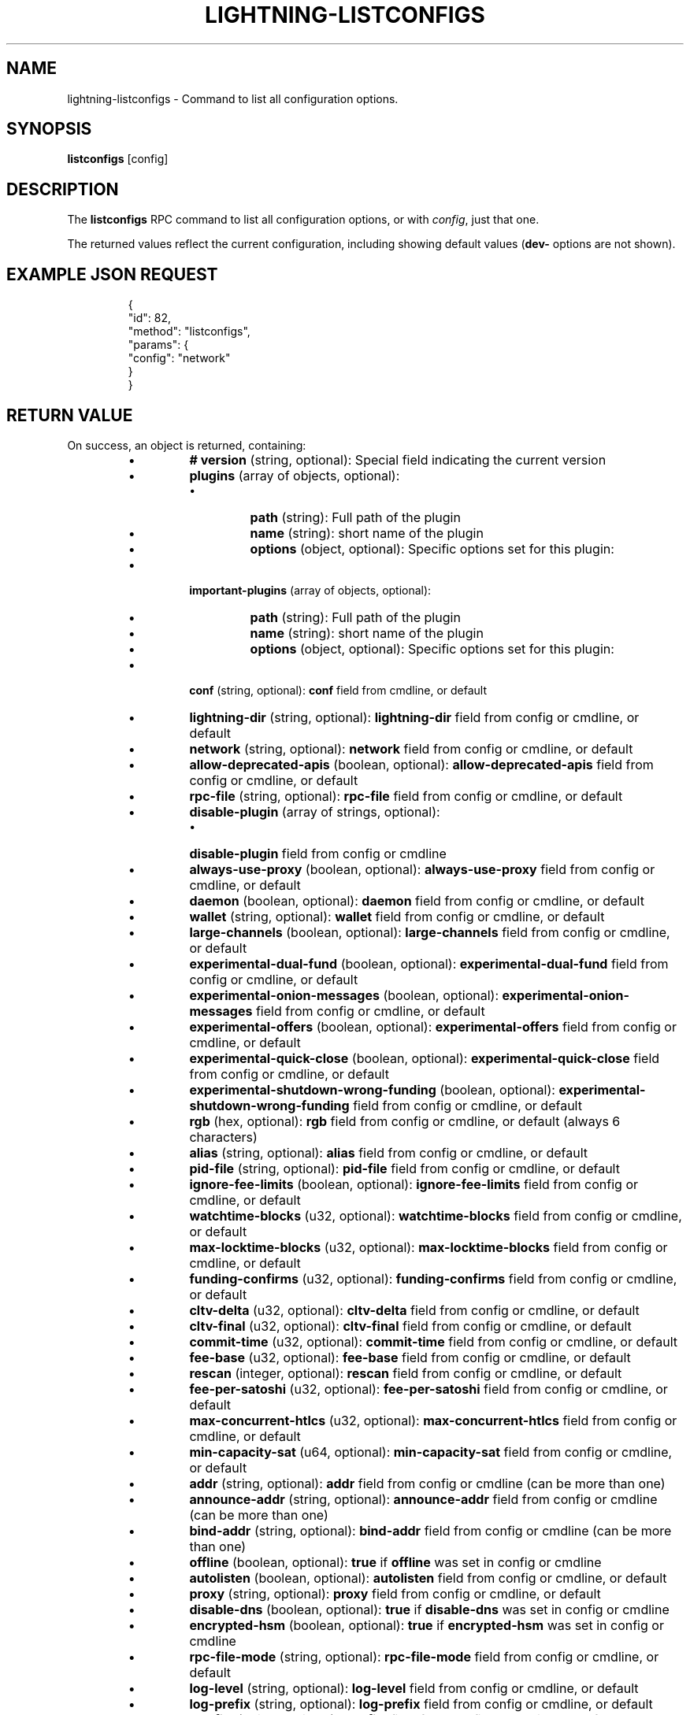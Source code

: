 .TH "LIGHTNING-LISTCONFIGS" "7" "" "" "lightning-listconfigs"
.SH NAME
lightning-listconfigs - Command to list all configuration options\.
.SH SYNOPSIS

\fBlistconfigs\fR [config]

.SH DESCRIPTION

The \fBlistconfigs\fR RPC command to list all configuration options, or with \fIconfig\fR, just that one\.


The returned values reflect the current configuration, including
showing default values (\fBdev-\fR options are not shown)\.

.SH EXAMPLE JSON REQUEST
.nf
.RS
{
  "id": 82,
  "method": "listconfigs",
  "params": {
    "config": "network"
  }
}
.RE

.fi
.SH RETURN VALUE

On success, an object is returned, containing:

.RS
.IP \[bu]
\fB# version\fR (string, optional): Special field indicating the current version
.IP \[bu]
\fBplugins\fR (array of objects, optional):
.RS
.IP \[bu]
\fBpath\fR (string): Full path of the plugin
.IP \[bu]
\fBname\fR (string): short name of the plugin
.IP \[bu]
\fBoptions\fR (object, optional): Specific options set for this plugin:

.RE

.IP \[bu]
\fBimportant-plugins\fR (array of objects, optional):
.RS
.IP \[bu]
\fBpath\fR (string): Full path of the plugin
.IP \[bu]
\fBname\fR (string): short name of the plugin
.IP \[bu]
\fBoptions\fR (object, optional): Specific options set for this plugin:

.RE

.IP \[bu]
\fBconf\fR (string, optional): \fBconf\fR field from cmdline, or default
.IP \[bu]
\fBlightning-dir\fR (string, optional): \fBlightning-dir\fR field from config or cmdline, or default
.IP \[bu]
\fBnetwork\fR (string, optional): \fBnetwork\fR field from config or cmdline, or default
.IP \[bu]
\fBallow-deprecated-apis\fR (boolean, optional): \fBallow-deprecated-apis\fR field from config or cmdline, or default
.IP \[bu]
\fBrpc-file\fR (string, optional): \fBrpc-file\fR field from config or cmdline, or default
.IP \[bu]
\fBdisable-plugin\fR (array of strings, optional):
.RS
.IP \[bu]
\fBdisable-plugin\fR field from config or cmdline

.RE

.IP \[bu]
\fBalways-use-proxy\fR (boolean, optional): \fBalways-use-proxy\fR field from config or cmdline, or default
.IP \[bu]
\fBdaemon\fR (boolean, optional): \fBdaemon\fR field from config or cmdline, or default
.IP \[bu]
\fBwallet\fR (string, optional): \fBwallet\fR field from config or cmdline, or default
.IP \[bu]
\fBlarge-channels\fR (boolean, optional): \fBlarge-channels\fR field from config or cmdline, or default
.IP \[bu]
\fBexperimental-dual-fund\fR (boolean, optional): \fBexperimental-dual-fund\fR field from config or cmdline, or default
.IP \[bu]
\fBexperimental-onion-messages\fR (boolean, optional): \fBexperimental-onion-messages\fR field from config or cmdline, or default
.IP \[bu]
\fBexperimental-offers\fR (boolean, optional): \fBexperimental-offers\fR field from config or cmdline, or default
.IP \[bu]
\fBexperimental-quick-close\fR (boolean, optional): \fBexperimental-quick-close\fR field from config or cmdline, or default
.IP \[bu]
\fBexperimental-shutdown-wrong-funding\fR (boolean, optional): \fBexperimental-shutdown-wrong-funding\fR field from config or cmdline, or default
.IP \[bu]
\fBrgb\fR (hex, optional): \fBrgb\fR field from config or cmdline, or default (always 6 characters)
.IP \[bu]
\fBalias\fR (string, optional): \fBalias\fR field from config or cmdline, or default
.IP \[bu]
\fBpid-file\fR (string, optional): \fBpid-file\fR field from config or cmdline, or default
.IP \[bu]
\fBignore-fee-limits\fR (boolean, optional): \fBignore-fee-limits\fR field from config or cmdline, or default
.IP \[bu]
\fBwatchtime-blocks\fR (u32, optional): \fBwatchtime-blocks\fR field from config or cmdline, or default
.IP \[bu]
\fBmax-locktime-blocks\fR (u32, optional): \fBmax-locktime-blocks\fR field from config or cmdline, or default
.IP \[bu]
\fBfunding-confirms\fR (u32, optional): \fBfunding-confirms\fR field from config or cmdline, or default
.IP \[bu]
\fBcltv-delta\fR (u32, optional): \fBcltv-delta\fR field from config or cmdline, or default
.IP \[bu]
\fBcltv-final\fR (u32, optional): \fBcltv-final\fR field from config or cmdline, or default
.IP \[bu]
\fBcommit-time\fR (u32, optional): \fBcommit-time\fR field from config or cmdline, or default
.IP \[bu]
\fBfee-base\fR (u32, optional): \fBfee-base\fR field from config or cmdline, or default
.IP \[bu]
\fBrescan\fR (integer, optional): \fBrescan\fR field from config or cmdline, or default
.IP \[bu]
\fBfee-per-satoshi\fR (u32, optional): \fBfee-per-satoshi\fR field from config or cmdline, or default
.IP \[bu]
\fBmax-concurrent-htlcs\fR (u32, optional): \fBmax-concurrent-htlcs\fR field from config or cmdline, or default
.IP \[bu]
\fBmin-capacity-sat\fR (u64, optional): \fBmin-capacity-sat\fR field from config or cmdline, or default
.IP \[bu]
\fBaddr\fR (string, optional): \fBaddr\fR field from config or cmdline (can be more than one)
.IP \[bu]
\fBannounce-addr\fR (string, optional): \fBannounce-addr\fR field from config or cmdline (can be more than one)
.IP \[bu]
\fBbind-addr\fR (string, optional): \fBbind-addr\fR field from config or cmdline (can be more than one)
.IP \[bu]
\fBoffline\fR (boolean, optional): \fBtrue\fR if \fBoffline\fR was set in config or cmdline
.IP \[bu]
\fBautolisten\fR (boolean, optional): \fBautolisten\fR field from config or cmdline, or default
.IP \[bu]
\fBproxy\fR (string, optional): \fBproxy\fR field from config or cmdline, or default
.IP \[bu]
\fBdisable-dns\fR (boolean, optional): \fBtrue\fR if \fBdisable-dns\fR was set in config or cmdline
.IP \[bu]
\fBencrypted-hsm\fR (boolean, optional): \fBtrue\fR if \fBencrypted-hsm\fR was set in config or cmdline
.IP \[bu]
\fBrpc-file-mode\fR (string, optional): \fBrpc-file-mode\fR field from config or cmdline, or default
.IP \[bu]
\fBlog-level\fR (string, optional): \fBlog-level\fR field from config or cmdline, or default
.IP \[bu]
\fBlog-prefix\fR (string, optional): \fBlog-prefix\fR field from config or cmdline, or default
.IP \[bu]
\fBlog-file\fR (string, optional): \fBlog-file\fR field from config or cmdline, or default
.IP \[bu]
\fBlog-timestamps\fR (boolean, optional): \fBlog-timestamps\fR field from config or cmdline, or default
.IP \[bu]
\fBforce-feerates\fR (string, optional): force-feerate configuration setting, if any
.IP \[bu]
\fBsubdaemon\fR (string, optional): \fBsubdaemon\fR fields from config or cmdline if any (can be more than one)
.IP \[bu]
\fBtor-service-password\fR (string, optional): \fBtor-service-password\fR field from config or cmdline, if any

.RE

On failure, one of the following error codes may be returned:

.RS
.IP \[bu]
-32602: Error in given parameters or field with \fIconfig\fR name doesn't exist\.

.RE
.SH EXAMPLE JSON RESPONSE
.nf
.RS
{
   "# version": "v0.9.0-1",
   "lightning-dir": "/media/vincent/Maxtor/sanboxTestWrapperRPC/lightning_dir_dev",
   "network": "testnet",
   "allow-deprecated-apis": true,
   "rpc-file": "lightning-rpc",
   "plugins": [
      {
         "path": "/home/vincent/Github/plugins/sauron/sauron.py",
         "name": "sauron.py",
         "options": {
            "sauron-api-endpoint": "http://blockstream.info/testnet/api/",
            "sauron-tor-proxy": ""
         }
      },
      {
         "path": "/home/vincent/Github/reckless/reckless.py",
         "name": "reckless.py"
      }
   ],
   "important-plugins": [
      {
         "path": "/home/vincent/Github/lightning/lightningd/../plugins/autoclean",
         "name": "autoclean",
         "options": {
            "autocleaninvoice-cycle": null,
            "autocleaninvoice-expired-by": null
         }
      },
      {
         "path": "/home/vincent/Github/lightning/lightningd/../plugins/fundchannel",
         "name": "fundchannel"
      },
      {
         "path": "/home/vincent/Github/lightning/lightningd/../plugins/keysend",
         "name": "keysend"
      },
      {
         "path": "/home/vincent/Github/lightning/lightningd/../plugins/pay",
         "name": "pay",
         "options": {
            "disable-mpp": false
         }
      }
   ],
   "important-plugin": "/home/vincent/Github/lightning/lightningd/../plugins/autoclean",
   "important-plugin": "/home/vincent/Github/lightning/lightningd/../plugins/fundchannel",
   "important-plugin": "/home/vincent/Github/lightning/lightningd/../plugins/keysend",
   "important-plugin": "/home/vincent/Github/lightning/lightningd/../plugins/pay",
   "plugin": "/home/vincent/Github/plugins/sauron/sauron.py",
   "plugin": "/home/vincent/Github/reckless/reckless.py",
   "disable-plugin": [
      "bcli"
   ],
   "always-use-proxy": false,
   "daemon": "false",
   "wallet": "sqlite3:///media/vincent/Maxtor/sanboxTestWrapperRPC/lightning_dir_dev/testnet/lightningd.sqlite3",
   "wumbo": false,
   "wumbo": false,
   "rgb": "03ad98",
   "alias": "BRUCEWAYN-TES-DEV",
   "pid-file": "/media/vincent/Maxtor/sanboxTestWrapperRPC/lightning_dir_dev/lightningd-testne...",
   "ignore-fee-limits": true,
   "watchtime-blocks": 6,
   "max-locktime-blocks": 2016,
   "funding-confirms": 1,
   "commit-fee-min": 0,
   "commit-fee-max": 0,
   "cltv-delta": 6,
   "cltv-final": 10,
   "commit-time": 10,
   "fee-base": 1,
   "rescan": 30,
   "fee-per-satoshi": 10,
   "max-concurrent-htlcs": 483,
   "min-capacity-sat": 10000,
   "addr": "autotor:127.0.0.1:9051",
   "bind-addr": "127.0.0.1:9735",
   "announce-addr": "fp463inc4w3lamhhduytrwdwq6q6uzugtaeapylqfc43agrdnnqsheyd.onion:9735",
   "offline": "false",
   "autolisten": true,
   "proxy": "127.0.0.1:9050",
   "disable-dns": "false",
   "enable-autotor-v2-mode": "false",
   "encrypted-hsm": false,
   "rpc-file-mode": "0600",
   "log-level": "DEBUG",
   "log-prefix": "lightningd",
}
.RE

.fi
.SH AUTHOR

Vincenzo Palazzo \fI<vincenzo.palazzo@protonmail.com\fR> wrote the initial version of this man page, but many others did the hard work of actually implementing this rpc command\.

.SH SEE ALSO

\fBlightning-getinfo\fR(7), \fBlightningd-config\fR(5)

.SH RESOURCES

Main web site: \fIhttps://github.com/ElementsProject/lightning\fR

\" SHA256STAMP:fd8f2ae862627712b6baf51741670a6d60db8342f839580871617deed0c75317
